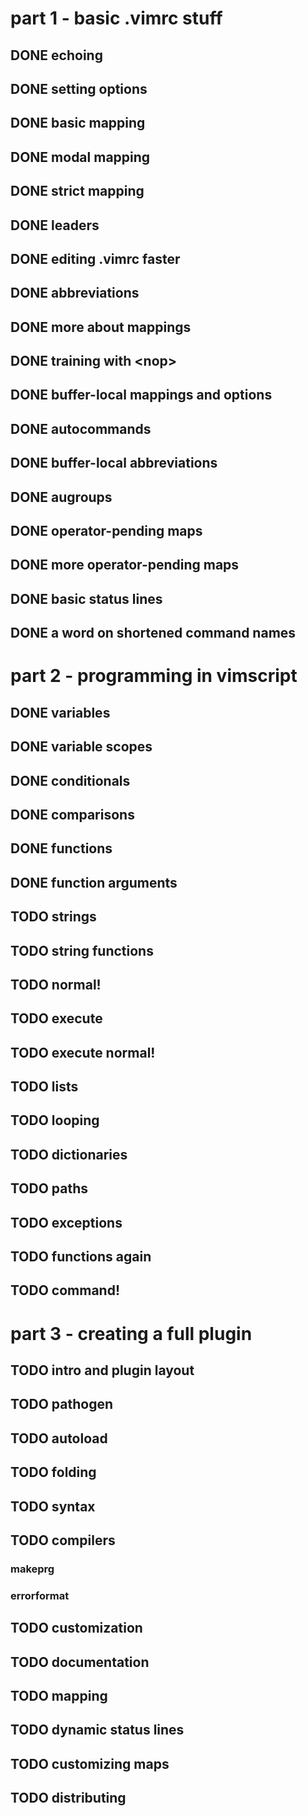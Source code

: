 * part 1 - basic .vimrc stuff
** DONE echoing
** DONE setting options
** DONE basic mapping
** DONE modal mapping
** DONE strict mapping
** DONE leaders
** DONE editing .vimrc faster
** DONE abbreviations
** DONE more about mappings
** DONE training with <nop>
** DONE buffer-local mappings and options
** DONE autocommands
** DONE buffer-local abbreviations
** DONE augroups
** DONE operator-pending maps
** DONE more operator-pending maps
** DONE basic status lines
** DONE a word on shortened command names
* part 2 - programming in vimscript
** DONE variables
** DONE variable scopes
** DONE conditionals
** DONE comparisons
** DONE functions
** DONE function arguments
** TODO strings
** TODO string functions
** TODO normal!
** TODO execute
** TODO execute normal!
** TODO lists
** TODO looping
** TODO dictionaries
** TODO paths
** TODO exceptions
** TODO functions again
** TODO command!
* part 3 - creating a full plugin
** TODO intro and plugin layout
** TODO pathogen
** TODO autoload
** TODO folding
** TODO syntax
** TODO compilers
*** makeprg
*** errorformat
** TODO customization
** TODO documentation
** TODO mapping
** TODO dynamic status lines
** TODO customizing maps
** TODO distributing
